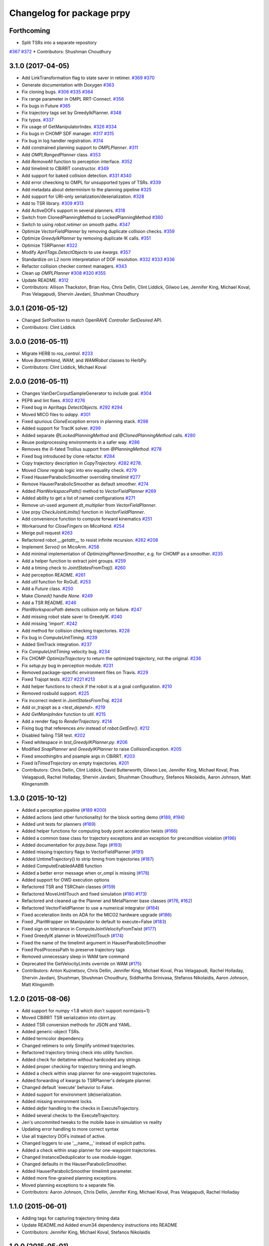 ^^^^^^^^^^^^^^^^^^^^^^^^^^
Changelog for package prpy
^^^^^^^^^^^^^^^^^^^^^^^^^^

Forthcoming
-----------
* Split TSRs into a separate repository
`#367 <https://github.com/personalrobotics/prpy/issues/367>`_
`#372 <https://github.com/personalrobotics/prpy/issues/372>`_
* Contributors: Shushman Choudhury

3.1.0 (2017-04-05)
------------------
* Add LinkTransformation flag to state saver in retimer.
  `#369 <https://github.com/personalrobotics/prpy/issues/369>`_
  `#370 <https://github.com/personalrobotics/prpy/issues/370>`_
* Generate documentation with Doxygen
  `#363 <https://github.com/personalrobotics/prpy/issues/363>`_
* Fix cloning bugs.
  `#306 <https://github.com/personalrobotics/prpy/issues/306>`_
  `#335 <https://github.com/personalrobotics/prpy/issues/335>`_
  `#364 <https://github.com/personalrobotics/prpy/issues/364>`_
* Fix range parameter in OMPL RRT-Connect.
  `#356 <https://github.com/personalrobotics/prpy/issues/356>`_
* Fix bugs in Future
  `#365 <https://github.com/personalrobotics/prpy/issues/365>`_
* Fix trajectory tags set by GreedyIkPlanner.
  `#348 <https://github.com/personalrobotics/prpy/issues/348>`_
* Fix typos.
  `#337 <https://github.com/personalrobotics/prpy/issues/337>`_
* Fix usage of GetManipulatorIndex.
  `#326 <https://github.com/personalrobotics/prpy/issues/326>`_
  `#334 <https://github.com/personalrobotics/prpy/issues/334>`_
* Fix bugs in CHOMP SDF manager.
  `#317 <https://github.com/personalrobotics/prpy/issues/317>`_
  `#315 <https://github.com/personalrobotics/prpy/issues/315>`_
* Fix bug in log handler registration.
  `#314 <https://github.com/personalrobotics/prpy/issues/314>`_
* Add constrained planning support to `OMPLPlanner`.
  `#311 <https://github.com/personalrobotics/prpy/issues/311>`_
* Add `OMPLRangedPlanner` class.
  `#353 <https://github.com/personalrobotics/prpy/issues/353>`_
* Add `RemoveAll` function to perception interface.
  `#352 <https://github.com/personalrobotics/prpy/issues/352>`_
* Add timelimit to CBiRRT constructor.
  `#349 <https://github.com/personalrobotics/prpy/issues/349>`_
* Add support for baked collision detection.
  `#331 <https://github.com/personalrobotics/prpy/issues/331>`_
  `#340 <https://github.com/personalrobotics/prpy/issues/340>`_
* Add error cheecking to OMPL for unsupported types of TSRs.
  `#339 <https://github.com/personalrobotics/prpy/issues/339>`_
* Add metadata about determinism to the planning pipeline
  `#325 <https://github.com/personalrobotics/prpy/issues/325>`_
* Add support for URI-only serialization/deserialization.
  `#328 <https://github.com/personalrobotics/prpy/issues/328>`_
* Add to TSR library.
  `#309 <https://github.com/personalrobotics/prpy/issues/309>`_
  `#313 <https://github.com/personalrobotics/prpy/issues/313>`_
* Add ActiveDOFs support in several planners.
  `#318 <https://github.com/personalrobotics/prpy/issues/318>`_
* Switch from ClonedPlanningMethod to LockedPlanningMethod
  `#360 <https://github.com/personalrobotics/prpy/issues/360>`_
* Switch to using `robot.retimer` on smooth paths.
  `#347 <https://github.com/personalrobotics/prpy/issues/347>`_
* Optimize `VectorFieldPlanner` by removing duplicate collision checks.
  `#359 <https://github.com/personalrobotics/prpy/issues/359>`_
* Optimize `GreedyIkPlanner` by removing duplicate IK calls.
  `#351 <https://github.com/personalrobotics/prpy/issues/351>`_
* Optimize TSRPlanner
  `#322 <https://github.com/personalrobotics/prpy/issues/322>`_ 
* Modify `AprilTags.DetectObjects` to use `kwargs`.
  `#357 <https://github.com/personalrobotics/prpy/issues/357>`_
* Standardize on L2 norm interpretation of DOF resolution.
  `#332 <https://github.com/personalrobotics/prpy/issues/332>`_
  `#333 <https://github.com/personalrobotics/prpy/issues/333>`_
  `#336 <https://github.com/personalrobotics/prpy/issues/336>`_
* Refactor collision checker context managers.
  `#343 <https://github.com/personalrobotics/prpy/issues/343>`_
* Clean up `OMPLPlanner`
  `#308 <https://github.com/personalrobotics/prpy/issues/308>`_
  `#320 <https://github.com/personalrobotics/prpy/issues/320>`_
  `#355 <https://github.com/personalrobotics/prpy/issues/355>`_
* Update README.
  `#312 <https://github.com/personalrobotics/prpy/issues/312>`_
* Contributors: Allison Thackston, Brian Hou, Chris Dellin, Clint Liddick, Gilwoo Lee, Jennifer King, Michael Koval, Pras Velagapudi, Shervin Javdani, Shushman Choudhury

3.0.1 (2016-05-12)
------------------
* Changed `SetPosition` to match OpenRAVE `Controller` `SetDesired` API.
* Contributors: Clint Liddick

3.0.0 (2016-05-11)
------------------
* Migrate HERB to `ros_control`. `#233 <https://github.com/personalrobotics/prpy/issues/233>`_
* Move `BarrettHand`, `WAM`, and `WAMRobot` classes to HerbPy.
* Contributors: Clint Liddick, Michael Koval

2.0.0 (2016-05-11)
------------------
* Changes VanDerCorputSampleGenerator to include goal. `#304 <https://github.com/personalrobotics/prpy/issues/304>`_
* PEP8 and lint fixes. `#302 <https://github.com/personalrobotics/prpy/issues/302>`_ `#276 <https://github.com/personalrobotics/prpy/issues/276>`_
* Fixed bug in Apriltags `DetectObjects`. `#292 <https://github.com/personalrobotics/prpy/issues/292>`_ `#294 <https://github.com/personalrobotics/prpy/issues/294>`_ 
* Moved MICO files to `adapy`. `#301 <https://github.com/personalrobotics/prpy/issues/301>`_
* Fixed spurious `CloneException` errors in planning stack. `#298 <https://github.com/personalrobotics/prpy/issues/298>`_
* Added support for TracIK solver. `#299 <https://github.com/personalrobotics/prpy/issues/299>`_
* Added separate `@LockedPlanningMethod` and `@ClonedPlanningMethod` calls. `#280 <https://github.com/personalrobotics/prpy/issues/280>`_
* Reuse postprocessing environments in a safer way. `#286 <https://github.com/personalrobotics/prpy/issues/286>`_
* Removes the ill-fated Trollius support from `@PlanningMethod`. `#278 <https://github.com/personalrobotics/prpy/issues/278>`_
* Fixed bug introduced by clone refactor. `#284 <https://github.com/personalrobotics/prpy/issues/284>`_
* Copy trajectory description in `CopyTrajectory`. `#282 <https://github.com/personalrobotics/prpy/issues/282>`_ `#278 <https://github.com/personalrobotics/prpy/issues/278>`_.
* Moved `Clone` regrab logic into env equality check. `#279 <https://github.com/personalrobotics/prpy/issues/279>`_
* Fixed HauserParabolicSmoother overriding `timelimit` `#277 <https://github.com/personalrobotics/prpy/issues/277>`_
* Remove HauserParabolicSmoother as default smoother. `#274 <https://github.com/personalrobotics/prpy/issues/274>`_
* Added `PlanWorkspacePath()` method to `VectorFieldPlanner` `#269 <https://github.com/personalrobotics/prpy/issues/269>`_
* Added ability to get a list of named configurations `#271 <https://github.com/personalrobotics/prpy/issues/271>`_
* Remove un-used argument `dt_multiplier` from `VectorFieldPlanner`.
* Use prpy `CheckJointLimits()` function in `VectorFieldPlanner`.
* Add convenience function to compute forward kinematics `#251 <https://github.com/personalrobotics/prpy/issues/251>`_
* Workaround for `CloseFingers` on `MicoHand`. `#254 <https://github.com/personalrobotics/prpy/issues/254>`_
* Merge pull request `#263 <https://github.com/personalrobotics/prpy/issues/263>`_
* Refactored robot `__getattr__` to resist infinite recursion. `#262 <https://github.com/personalrobotics/prpy/issues/262>`_ `#208 <https://github.com/personalrobotics/prpy/issues/208>`_
* Implement `Servo()` on MicoArm. `#258 <https://github.com/personalrobotics/prpy/issues/258>`_
* Add minimal implementation of `OptimizingPlannerSmoother`, e.g. for CHOMP as a smoother. `#235 <https://github.com/personalrobotics/prpy/issues/235>`_
* Add a helper function to extract joint groups. `#259 <https://github.com/personalrobotics/prpy/issues/259>`_
* Add a timing check to `JointStatesFromTraj()`. `#260 <https://github.com/personalrobotics/prpy/issues/260>`_
* Add perception README. `#261 <https://github.com/personalrobotics/prpy/issues/261>`_
* Add `util` function for RoGuE. `#253 <https://github.com/personalrobotics/prpy/issues/253>`_
* Add a `Future` class. `#250 <https://github.com/personalrobotics/prpy/issues/250>`_
* Make `Cloned()` handle `None`. `#249 <https://github.com/personalrobotics/prpy/issues/249>`_
* Add a TSR README. `#246 <https://github.com/personalrobotics/prpy/issues/246>`_
* `PlanWorkspacePath` detects collision only on failure. `#247 <https://github.com/personalrobotics/prpy/issues/247>`_
* Add missing robot state saver to GreedyIK. `#240 <https://github.com/personalrobotics/prpy/issues/240>`_
* Add missing 'import'. `#242 <https://github.com/personalrobotics/prpy/issues/242>`_
* Add method for collision checking trajectories. `#228 <https://github.com/personalrobotics/prpy/issues/228>`_
* Fix bug in `ComputeUnitTiming`. `#239 <https://github.com/personalrobotics/prpy/issues/239>`_
* Added SimTrack integration. `#237 <https://github.com/personalrobotics/prpy/issues/237>`_
* Fix `ComputeUnitTiming` velocity bug. `#234 <https://github.com/personalrobotics/prpy/issues/234>`_
* Fix CHOMP `OptimizeTrajectory` to return the optimized trajectory, not the original. `#236 <https://github.com/personalrobotics/prpy/issues/236>`_
* Fix `setup.py` bug in perception module. `#231 <https://github.com/personalrobotics/prpy/issues/231>`_
* Removed package-specific environment files on Travis. `#229 <https://github.com/personalrobotics/prpy/issues/229>`_
* Fixed Trajopt tests. `#227 <https://github.com/personalrobotics/prpy/issues/227>`_ `#221 <https://github.com/personalrobotics/prpy/issues/221>`_ `#213 <https://github.com/personalrobotics/prpy/issues/213>`_
* Add helper functions to check if the robot is at a goal configuration. `#210 <https://github.com/personalrobotics/prpy/issues/210>`_
* Removed rosbuild support. `#225 <https://github.com/personalrobotics/prpy/issues/225>`_
* Fix incorrect indent in `JointStatesFromTraj`. `#224 <https://github.com/personalrobotics/prpy/issues/224>`_
* Add or_trajopt as a `<test_depend>`. `#219 <https://github.com/personalrobotics/prpy/issues/219>`_
* Add `GetManipIndex` function to `util`. `#215 <https://github.com/personalrobotics/prpy/issues/215>`_
* Add a render flag to `RenderTrajectory`. `#214 <https://github.com/personalrobotics/prpy/issues/214>`_
* Fixing bug that references `env` instead of `robot.GetEnv()`. `#212 <https://github.com/personalrobotics/prpy/issues/212>`_
* Disabled failing TSR test. `#202 <https://github.com/personalrobotics/prpy/issues/202>`_
* Fixed whitespace in `test_GreedyIKPlanner.py`. `#206 <https://github.com/personalrobotics/prpy/issues/206>`_
* Modified `SnapPlanner` and `GreedyIKPlanner` to raise `CollisionException`. `#205 <https://github.com/personalrobotics/prpy/issues/205>`_
* Fixed smoothingitrs and psample args in CBiRRT. `#203 <https://github.com/personalrobotics/prpy/issues/203>`_
* Fixed `IsTimedTrajectory` on empty trajectories. `#201 <https://github.com/personalrobotics/prpy/issues/201>`_
* Contributors: Chris Dellin, Clint Liddick, David Butterworth, Gilwoo Lee, Jennifer King, Michael Koval, Pras Velagapudi, Rachel Holladay, Shervin Javdani, Shushman Choudhury, Stefanos Nikolaidis, Aaron Johnson, Matt Klingensmith

1.3.0 (2015-10-12)
------------------
* Added a perception pipeline (`#189 <https://github.com/personalrobotics/prpy/issues/189>`_ `#200 <https://github.com/personalrobotics/prpy/issues/200>`_)
* Added actions (and other functionality) for the block sorting demo (`#189 <https://github.com/personalrobotics/prpy/issues/189>`_, `#194 <https://github.com/personalrobotics/prpy/issues/194>`_)
* Added unit tests for planners (`#169 <https://github.com/personalrobotics/prpy/issues/169>`_)
* Added helper functions for computing body point acceleration twists (`#166 <https://github.com/personalrobotics/prpy/issues/166>`_)
* Added a common base class for trajectory exceptions and an exception for precondition violation (`#196 <https://github.com/personalrobotics/prpy/issues/196>`_)
* Added documentation for `prpy.base.Tags` (`#193 <https://github.com/personalrobotics/prpy/issues/193>`_)
* Added missing trajectory flags to VectorFieldPlanner (`#191 <https://github.com/personalrobotics/prpy/issues/191>`_)
* Added UntimeTrajectory() to strip timing from trajectories (`#187 <https://github.com/personalrobotics/prpy/issues/187>`_)
* Added ComputeEnabledAABB function
* Added a better error message when or_ompl is missing (`#178 <https://github.com/personalrobotics/prpy/issues/178>`_)
* Added support for OWD execution options
* Refactored TSR and TSRChain classes (`#159 <https://github.com/personalrobotics/prpy/issues/159>`_)
* Refactored MoveUntilTouch and fixed simulation (`#180 <https://github.com/personalrobotics/prpy/issues/180>`_ `#173 <https://github.com/personalrobotics/prpy/issues/173>`_)
* Refactored and cleaned up the Planner and MetaPlanner base classes (`#176 <https://github.com/personalrobotics/prpy/issues/176>`_, `#162 <https://github.com/personalrobotics/prpy/issues/162>`_)
* Refactored  VectorFieldPlanner to use a numerical integrator (`#184 <https://github.com/personalrobotics/prpy/issues/184>`_)
* Fixed acceleration limits on ADA for the MICO2 hardware upgrade (`#186 <https://github.com/personalrobotics/prpy/issues/186>`_)
* Fixed _PlanWrapper on Manipulator to default to execute=False (`#183 <https://github.com/personalrobotics/prpy/issues/183>`_)
* Fixed sign on tolerance in ComputeJointVelocityFromTwist (`#177 <https://github.com/personalrobotics/prpy/issues/177>`_) 
* Fixed GreedyIK planner in MoveUntilTouch (`#174 <https://github.com/personalrobotics/prpy/issues/174>`_)
* Fixed the name of the timelimit argument in HauserParabolicSmoother
* Fixed PostProcessPath to preserve trajectory tags
* Removed unnecessary sleep in WAM tare command
* Deprecated the GetVelocityLimits override on WAM (`#175 <https://github.com/personalrobotics/prpy/issues/175>`_)
* Contributors: Anton Kuznetsov, Chris Dellin, Jennifer King, Michael Koval, Pras Velagapudi, Rachel Holladay, Shervin Javdani, Shushman, Shushman Choudhury, Siddhartha Srinivasa, Stefanos Nikolaidis, Aaron Johnson, Matt Klingsmith

1.2.0 (2015-08-06)
------------------
* Add support for numpy <1.8 which don't support norm(axis=1)
* Moved CBiRRT TSR serialization into cbirrt.py.
* Added TSR conversion methods for JSON and YAML.
* Added generic-object TSRs.
* Added termcolor dependency.
* Changed retimers to only Simplify untimed trajectories.
* Refactored trajectory timing check into utility function.
* Added check for deltatime without hardcoded any strings.
* Added proper checking for trajectory timing and length.
* Added a check within snap planner for one-waypoint trajectories.
* Added forwarding of kwargs to TSRPlanner's delegate planner.
* Changed default 'execute' behavior to False.
* Added support for environment (de)serialization.
* Added missing environment locks.
* Added `defer` handling to the checks in ExecuteTrajectory.
* Added several checks to the ExecuteTrajectory.
* Jen's uncommited tweaks to the mobile base in simulation vs reality
* Updating error handling to more correct syntax
* Use all trajectory DOFs instead of active.
* Changed loggers to use '__name__' instead of explicit paths.
* Added a check within snap planner for one-waypoint trajectories.
* Changed InstanceDeduplicator to use module-logger.
* Changed defaults in the HauserParabolicSmoother.
* Added HauserParabolicSmoother timelimit parameter.
* Added more fine-grained planning exceptions.
* Moved planning exceptions to a separate file.
* Contributors: Aaron Johnson, Chris Dellin, Jennifer King, Michael Koval, Pras Velagapudi, Rachel Holladay

1.1.0 (2015-06-01)
------------------
* Adding tags for capturing trajectory timing data
* Update README.md
  Added enum34 dependency instructions into README
* Contributors: Jennifer King, Michael Koval, Stefanos Nikolaidis

1.0.0 (2015-05-01)
------------------
* Adding planner and planning_method and trajectory tag constants
* Removing smooth tag from SBPL trajectory
* Adding helper function for finding catkin resources
* Fixing bug in name of returned variable from Rotate and Forward
* Simplified logic in PostProcessPath.
* Removing need for ExecuteBasePath. Instead base planning now uses ExecutePath.
* Removing unecessary logging
* Various fixes/enhancements: 1. Base planners no longer add non-PlanningMethod functions as attributes to robot, 2. Removed double call to SimplifyTrajectory in retimer.py, 3. Changed default smoother to HauserParabolicSmoother, 4. Changed default simplifier to None
* Fixing format error when raising value error. Fixing logic error in handling defer flag.
* Restructured defer fixes to raise exception.
  Instead of printing a warning, this restructures the `defer` argument
  checking to raise an exception if an invalid value has been provided.
* Print a warning if defer is not a boolean.
* Print a warning if GetTrajectoryTags is not JSON.
* Mico Refactor
* Changed defer checks to use explicit `is True`.
  Using `if defer is True:` for checks instead of `if defer:` catches a
  lot of weird errors that can occur if the positional args to any of the
  reflected planning-method functions are shifted by one.
  The previous check would return a Future if an extra argument got
  passed, which concealed exceptions indicating that the arguments made
  no sense, and would be passed to subsequent code until something
  actually tried to query a Trajectory method on the Future.
* Changed GetTrajectoryTags() to EAFP-style.
  Instead of using an if-check, GetTrajectoryTags() now just tries
  JSON deserialization and catches a ValueError. This is more robust as
  it also catches situations where the deserialization fails due to the
  trajectory description being invalid or whitespace, but not None.
* added kwargs to ExecuteTrajectory and PostProcessPath
* Switched to emprical acceleration limits.
* CBiRRT and OpenRAVERetimer now use CO_ActiveOnly
* increased the accelearation limtis
* Clear UserData in prpy.Clone (fixes `#111 <https://github.com/personalrobotics/prpy/issues/111>`_ and `#114 <https://github.com/personalrobotics/prpy/issues/114>`_)
* Convert CBiRRT "direction" to a NumPy array.
* Removed references to numpy.isclose (`#63 <https://github.com/personalrobotics/prpy/issues/63>`_).
* Added `releasegil` flags to every FindIKSolution(s) call in prpy.
* Released GIL during TSR Planner.
  This prevents unnecessary hangs during planning when using python
  threads.  I see no cases where this would not be necessary.
* Contributors: ADA Demo, Jennifer King, Michael Koval, Pras, Pras Velagapudi, Rachel Holladay, Stefanos Nikolaidis

0.5.1 (2015-04-15)
------------------
* Merge branch 'feature/MICORefactor' of github.com:personalrobotics/prpy into feature/MICORefactor
* Fixed ParabolicSmoother bug (thanks @rdiankov)
* added code to cleanup ik solver, changed acceleration to 1.5
* Added some hacks for ParabolicSmoother.
* More retiming fixes.
* Added a few useful log messages.
* Cleaned up wrappers for OpenRAVE retimers.
* Fixed Open/Close/CloseTight functions on MicoHand.
* Set acceleration limits by default.
* Convert CBiRRT "direction" to a NumPy array.
* Merge branch 'master' into feature/MICORefactor
  Conflicts:
  src/prpy/base/robot.py
* Merge pull request `#95 <https://github.com/personalrobotics/prpy/issues/95>`_ from personalrobotics/feature/SmoothingRefactor2
  Trajectory timing/smoothing refactor 2.0.
* Merge pull request `#108 <https://github.com/personalrobotics/prpy/issues/108>`_ from personalrobotics/bugfix/issue99
  Fixed two bugs in vectorfield planner.
* Made robot.simplifier optional.
* Load an IdealController in simulation.
* Fixed two bugs in planner
  Fixed two bugs:
  1. Missing `abs`
  2. Changed default `dt_multiplier` to 1.01 so that `numsteps` floors to 1 by default.
* Fixed weird superclass issue.
* Removed multi-controller references from Mico.
* More MicoHand cleanup.
* Started removing BH-specific code from MicoHand
* Removed MICORobot, since it does nothing.
* Load or_nlopt_ik by default.
* PEP-8 fixes.
* Removed more dead code from Mico.
* Rearranged Mico file.
* Removed PlanToNamedConfiguration from Mico.
* Removed OWD-specific code from the Mico.
* Documented ExecutePath and ExecuteTrajectory.
* Simplified PostProcessPath with defer=True.
* Rough PostProcessPath function.
* Contributors: Michael Koval, Siddhartha Srinivasa, Stefanos Nikolaidis

0.5.0 (2015-04-07)
------------------
* Fixed the OMPL planner creation test.
* Modified CBiRRT to output linear interpolation.
* Fixed __getattr__ and __dir__ on Manipulator (`#89 <https://github.com/personalrobotics/prpy/issues/89>`_)
* Fixed infinite recursion in `#89 <https://github.com/personalrobotics/prpy/issues/89>`_
  robot.planner or robot.actions not being defined caused infinite
  recursion in __getattr__. This patch explicitly checks for those
  attributes before querying them.
* Added robot_name pass-through argument.
* Various fixes: Added logic to catch openrave excpetion and reraise as planning exception in CHOMP. Added PlanToConfiguration to BiRRT. Changed SetTrajectoryTags to util.SetTrajectoryTags in vectorfield planner.
* Feature/action library
* Changed RenderPose to RenderPoses. Made RenderTSRChains call RenderPoses. Added render flag to RenderTSRChains, RenderPoses and RenderVector so that they can be used optionally.
* Adding RenderPose function to allow rendering an axis from a with block
* for servo simulation, sleep time takes into account how much time already was spend on computation
* Merge pull request `#81 <https://github.com/personalrobotics/prpy/issues/81>`_ from personalrobotics/feature/PlanningRefactor
  Added new MethodMask and FirstSupported meta-planners
* Disabled PlanToIK on TSRPlanner.
* Renamed new meta-planners.
  - Only to MethodMask
  - Fallback to FirstSupported
* made default quadraticObjective, changed to allow you to specify arguments for joint limit avoidance
* Tag trajectories with information necessary to control smoothing.
* Moved common tags into an Enum.
* Switched from XML to JSON to trajectory tagging.
* Added python-enum dependency.
* Added PlanToIK to TSRPlanner.
* Added new MetaPlanners and refactored planning.
  - Added the Fallback meta-planner. This meta-planner operates on a list
  of planners and calls the first planner in the list that supports the
  desired planning method.
  - Added the Only meta-planner. This meta-planner operates on a single
  planner by only allowing access to a subset of its planning methods.
  - Added support for explicitly passing a delegate planner to:
  - IKPlanner
  - NamedPlanner
  - TSRPlanner
  - Modified TSRPlanner to raise an UnsupportedPlanningError when it
  receives unsupported TSRs. This is necessary to trigger the fallback
  behavior implemented in the Fallback meta-planner.
* feature added to avoid joint limit with ComputeJointVelocityFromTwist
* Cleaned up CloneBindings functions
  - Reference the TSRLibrary from the parent environment.
  - Reference the NamedConfigurations from the parent environment.
  - Don't load ServoSimulatored in cloned environments.
  - Don't load any controllers in cloned environments.
  - Avoid calling __init__ to prevent future nasty surprises.
  - NOTE: This fixes a memory leak caught by Pras.
* Merge pull request `#76 <https://github.com/personalrobotics/prpy/issues/76>`_ from personalrobotics/feature/vector_field_planner_timestepping
  Added variable time steps for vector field planner
* Hide IK log spam when cloning environments.
* Tag trajectories with constrained and optimized
* More CHOMP module refactoring.
* Cleaned up CHOPM file.
* Added variable time steps for vector field planner
* Tag trajectories with planner and planning method.
* Renaming robot.actionlibrary to robot.actions
* Adding logic to explicitely clear handles arrays in visualization helper functions
* Fixing logic that adds actions as methods on robot. Adding logic to add actions as methods on manipulator. Updating visualization of TSR lists to have parameter for axis length. Removing reference to push_grasp from prpy/action init.
* Adding logic to expose actions as methods on robot
* Initial action library implementation
* Contributors: Jennifer King, Michael Koval, Shervin Javdani, Siddhartha Srinivasa

0.4.0 (2015-03-30)
------------------
* Planning with vector fields.
* Documentation update
* Go as fast as possible!
* Fixed status logic bug
* Added caching
* Added exception handling for min distance
* More code refactoring and testing of end effector offset
* First pass at plan to end effector offset
* Added termination function
* Trajectory execution refactor
* Modify OptimizeTrajectory in chomp to catch generic exceptions and raise them as PlanningError
* Adding support for execution of base trajectories
* Fixing two typos in cbirrt that cause failures
* Changing parabolic smoother to use HauserParabolicSmoother by default
* Adding logic to clone the environment eshen simplifying and smoothing a path. This allows us to set the dofs in the trajectory as active.
* Refactored vectorfield planner to input function pointer
* Implemented defer=True on ExecuteTrajectory.
* Eat kwargs in OMPLSimplifier.
* Added defer=True support to ExecutePath.
* Fixed typo in vectorfield planner
* Fixed bug when getting DOF resolutions
* Added a few cleanups for syntax and simplicity.
* First pass at vector field planner to end effector transform
* Cleaned up optimized joint velocity computation
* Added gradient for objective function
* Implemented and tested ComputeJointVelocityFromTwist in util
* Added workspace planner to prpy.planning __init__.py
* Fixed a number of bugs related to workspace planner.
  This commit addresses several major bugs unmasked by the workspace planner.
  1) Fixed a bug in cloning an environment into itself
  (needed for recursive `@PlanningMethod`s)
  2) Fixed a bug in incorrect formatting of RetimeTrajectory error messages.
  3) Fixed numerous small issues in the workspace planner:
  a) Returning a 1-waypoint trajectory when started in-contact with an object.
  b) Fixed max_distance calculation error from missing `numpy.copy()`
  c) Simplified some of the workspace planning logic.
* Changed Clone() to lock by default.
  This emulates the functions of `with env:` more closely,
  which is useful because the call `with Clone(env):` looks
  extremely similar.
* Added workspace planner to prpy.planning init.py
  This just adds the new workspace planner to __init__.py so it can be imported from `prpy.planning`.
* Bugfixes for SimplifyTrajectory and NominalConfiguration.
  - SimplifyTrajectory has been modified to gracefully return if passed a trajectory with only one waypoint.
  - NominalConfiguration optionally takes a maximum allowable DOF range, which allows robots with fully redundant configurations (i.e. multiple rotation joints) to ignore IK configurations for which a closer solution must exist.
* Changed default chunksize of tsr_planner to be 1.
* Added PlanToEndEffectorOffset method. Untested.
* Added fix to make ik_ranking default to ignoring multirotation IK solutions.
* Added fix for SimplifyTrajectory to handle 1-waypoint trajectories.
* Added patch for correctly cloning grabbed objects.
  Due to a bug in OpenRAVE, cloned grabbed objects may have incorrect
  adjacency properties, causing them to not be evaluated correctly
  for self collisions (with the robot).  This bugfix forces cloned
  environments to regrab all objects, which resets these incorrect links.
* Added PlanToEndEffectorPose method that creates a geodesic workspace trajectory from start to goal and sends it off to PlanWorkspacePath
* Added default 1 rotation offset to nominal configuration.
* Fixed missing and child-referencing constructors in CloneBindings.
* Changed Cloned(clone_env=...) to Cloned(into=...).  Also added docs.
* Enabled syntax highlighting.
* Added a new subsection.
* Added InstanceDeduplicator examples.
* Improved the planning README (thanks @cdellin).
* First pass at greedy IK planner
* Added numerous bugfixes for cloning and deferred planning.
  * Deferred planning now consistently returns trollius.futures.Future
  * Fixed bug in robot PlanWrapper that caused deferred planning to terminate early.
  * Cloned() references are now explicitly passed their clone environment.
  * .Cloned() helper method added to environments created by Clone(env)
  * Existing clone references consolidated to minimize Cloned() lookups.
* Stripped WAMRobot to the bare basics.
* Fixed indexing bug in IK ranking function.
* Generalized the nominalconfiguration ranker to accept angle bounds.
* Adjusted default chunk size for tsr sampler and removed unused param.
* Added multirotation filtering to nominal configuration IK ranker.
* Added a MacSmoother test.
* Simplify the trajectory in MacSmoother.
* Made the Timer log message optional.
* Fixed the ParabolicSmoother wrapper class.
* Call SimplifyTrajectory before an OpenRAVE retimer.
* Fixed argument names in robot.SimplifyPath.
* Modified _PlanWrapper to set linear interpolation.
* Added MacSmoother to wrap or_pr_spline.
* Update README.md
* More planner documentation.
* Switched fallback retimer from linear to parabolic.
* Added env lock to get active manipulator and DOF values at start.
* Fixed incorrect swapping between Arm DOF Indices and Robot DOF Indices.
* Implemented TsrPlanner as standalone from IkPlanner.
* Added explicit chunk size parameter.
* Added restructured IK and TSR planners that can do multiple goals.
* Wrapped OpenRAVE retimers in the planning pipeline.
* Added SimplifyPath tests.
* Added SimplifyPath method using OMPL.
* Fixed NamedPlanner in cloned environments.
* Added PlanToEndEffectorPose tests.
* Added more PlanToConfiguration tests.
* Strip extraneous groups from the CBiRRT output.
* Added basic planning unit tests.
* Disabled smoothing in OMPL.
* Disabled smoothing in CBiRRT.
* Contributors: Jennifer King, Michael Koval, Pras, Pras Velagapudi, Siddhartha Srinivasa, Stefanos Nikolaidis

0.3.1 (2015-02-10)
------------------
* Added fix for error caused by clone_env being set to None.
* Contributors: Michael Koval, Pras


0.3.0 (2015-02-06)
------------------
* Adds the ability to pass a defer=True to PlanningMethods and ExecuteTrajectory.
* Fixed detection of missing CBiRRT module.
* Contributors: Michael Koval, Pras Velagapudi

0.2.0 (2015-01-29)
------------------
* Adding `kw_args` to CHOMP's `OptimizeTrajectory` so execute flag doesn't cause error.
* Disabling `PlanToTSR` in CHOMP due to inconsistent behavior.
* Added linear path segment simplification.
* Changed the metaplanners to only catch `PlanningError`s instead of all Exceptions.
* Planning to goal sets with OMPL.
* Made `base.BarrettHand` compatable with the Hydro HERB model.
* Added `RobotStateSaver` to set active manipulator DOFs before IK planning.
* PEP8/lint fixes.
* Removed type(list) check in `planning.openrave` (this check is too strict).
* Fixed `NominalConfiguration`: norm was computed on wrong axis.
* Bugfixes for SnapPlanner.
* Set the default `range` for OMPL RRT-Connect.
* Expose OpenRAVE's builtin planners as prpy Planners.
* Changed `ValueError` to `TypeError` for wrong goals type
* Some error checking for input goals
* Removed robot-specific imports from PrPy.
* Added several unit tests.
* Fixed DOF values in `CHOMPDistanceFieldManager`.
* Improved `SnapPlanner` docstrings.
* `SnapPlanner` checks the straight-line trajectory
  Switched to new or_ompl plugin architecture.
* Added `OpenHand` and `CloseHandTight` functions
* Use DOF resolution for snapping (`#16 <https://github.com/personalrobotics/prpy/issues/16>`_ and `#17 <https://github.com/personalrobotics/prpy/issues/17>`_).
* Check collisions in `SnapPlanner` (fix for `#18 <https://github.com/personalrobotics/prpy/issues/18>`_).
* Added `RetimeTrajectory` function that fall backs on linear smoothing.
* Added documentation for TSR library.
* Improved docstring for `ompl.PlanToTSR`
* Adding `PlanToTSR` method
* Contributors: Jennifer King, Michael Koval, Pras Velagapudi, Stefanos Nikolaidis, Siddhartha Srinivasa

0.1.0 (2014-12-11)
------------------
* Fixed tab completion on MobileBase.
* Added pitcher TSRs.
* Added proper license information.
* Added `TSRLibrary` class.
* Added CHOMP `DistanceFieldManager` class.
* Added `CopyTrajectory` helper function.
* Added `PlanToConfigurations` planning function.
* Added `OptimizeTrajectory` planning function to CHOMP.
* Fixed a major memory leak in environment cloning (`#9 <https://github.com/personalrobotics/prpy/issues/9>`)
* Fixed MICO hand controller.
* Registered Python unit tests with Catkin.
* Contributors: Evan Shapiro, Jennifer King, Michael Koval, Pras Velagapudi, Stefanos Nikolaidis

0.0.1 (2014-09-08)
------------------
* Changes to allow for passing planner options.
* Fixed the TF token with simtime.
* Made dependency_manager a noop in Catkin.
* Helper tool for aligning TF frames.
* Added save_trajectory helper function.
* Added load_trajectory function.
* Merge branch 'master' of github.com:personalrobotics/prpy
* Fixed a prpy.bind memory leak with cloning.
* Merge pull request `#3 <https://github.com/personalrobotics/prpy/issues/3>`_ from personalrobotics/patch/switchToCatkinCheckForSetChuckingDirection
  Only call SetChuckingDirection on the new HERB model.
* fixed fuerte check for SetChuckingDirection
* Merge pull request `#2 <https://github.com/personalrobotics/prpy/issues/2>`_ from personalrobotics/feature_fuerte_support
  backwards compatibility for fuerte
* Fixed the Catkin test.
* added back fuerte support
* Re-enabled canonical instance caching.
* Added support for Cloned() again.
* Cleanup memory using the removal callback.
* Switched to UserData for the InstanceDeduplicator.
* Added the new UserData-based storage method.
* Merge branch 'master' of github.com:personalrobotics/prpy
* Added a disable_padding helper function.
* Fixed a major bug in PrPy's OMPL wrapper.
  The OMPL planner was getting called twice, instead of the OMPL simplifier. This
  could cause the planner to return invalid output trajectory.
* Merge branch 'master' of github.com:personalrobotics/prpy
* Added a hack to fix smoothed trajectories.
* Added shortcutting to OMPLPlanner.
* Set closing direction for the BarrettHand.
  This cannot be inferred from the SRDF.
* Fixed controllers.
* Fixed WAM IK by adding precision = 4.
* Upgraded dependency_manager for Catkin.
* added a height paramter for tsr
* Added several missing docstrings.
* move until touch fix to work on sim and real robot
* Fix of CreateAndDiscretizeTSR for boxes
* Adding retime of base trajectories even when not in simulation
* stat
* discretized tsr
* mkplanner only checks collision against active bodies for faster planning
* fixed move until touch error...had to change things back
* Moving location of the writing of the traj file by cbirrt
* fixed move until touch for execution
* Catkin-ized PrPy.
* Fixing parameter passing of return first
* Updating to allow for passing through command line parameters
* changed simulated moveuntiltouch collision checking
* Cleaning up parameter setting. Now just send raw yaml to sbpl planner and do all parsing there.
* changed disable kin body logs -> debug
* added locking to cloning code
* Fixed base planning.
* Removed Fastest.
* Removed unimplemented Fastest planner.
* Cleaned up docstring building.
* Fixed CHOMP failures from terminating the Ranked metaplanners.
* Fixed some typos.
* Added unittests for metaplanners.
* Fixed another reference to is_planning_method.
* Fixed a hilarious bug where accessing a docstring triggered planning.
* Fixed an edge case with planner docstring concatenation.
* Added a helper function for removing the ROS log handler.
* Adding PlanToTSR function to chomp
* Updating recorder to be able to manually start and stop it
* removed printing statement for debug
* hacky fix for move hand straight
* Added some notes to AdaptTrajectory.
* fixed moveuntiltouch for simulation
* Fixed an environment locking issue in OMPLPlanner.
* added mico related sources
* added GetVelocityLimits command
* Cleaning up the way parameters are sent to the sbpl planner
* Adding more informative logging of errors
* Adding function for testing a trajectory for velocity limit violations
* is in collision
* adapttrajectory function
* adapttrajectory function
* Adding error imports
* Expanding action set
* Fixing up planning pipeline to work with base
* adapttrajectory function
* Updates to try to integrate base planner
* ExecuteTrajectory now supports affine DOFs.
* Creating a distance field after planning works.
* Switched Rotate to run a base trajectory.
* Moved trajectory execution from HerbPy.
* Added support for affine DOF trajectories.
* Updating sbpl to call into the base planner
* added sbpl base planner structure
* fixed function signature in mobilebase
* fixed syntax error in mobilebase
* added DriveStraightUntilForce to mobilebase
* Adding mobilebase class for the robot base
* Found the source of the MacTrajectory spam.
* We're now able to plan outside of joint limits.
* Fixing bugs. Moved declaration of collided_with_obj in wam to fix problem when not in simulation. Added ik planner. Removed the PlanToIK function from planning base. Fixed minor distance calculation bug in mk planner. Modified Ranked to not call planners without the method implemented.
* Improved planner docstrings.
* Docstrings are finally working with planning!
* Switched the dispatch mechanism for planning calls.
* Closer to preserving docstrings for planning.
* Added PlanToNamedConfiguration to manipulators.
* fix bug in joint limits and mkplanner for movehandstraight
* Added an IK ranker for a nominal configuration.
* Added documentation to wam functions.
* Modified MoveUntilTouch to accept a maximum distance.
* Added support for a minimum distance in PlanToEndEffectorOffset.
* Added OPENRAVE_DATABASE to dependency_manager.
* Added scipy as a rosdep for prpy (used for saving images out).
* Merging prpy branch changes for door opening back into trunk
* Draft of the MongoDB metadata store.
* simulated move until touch
* Added a <review> tag.
* Added PlanToEndEffectorPose to the snap planner.
* Fixed PlanToEndEffectorPose in GSCHOMP. It seems to be working well.
* Fixed snap planner with bimanual trajectories.
* lowering default chomp iterations
* fixed prpy exceptions
* Updating to use the default openrave multi-controller instead of or_multi_controller
* Fixing error when trying to set hand dof values
* Adding snap planner. Adding mk planner to init file. Fixing RetimeTrajectory and ExecuteTrajectory to ignore trajectories with less than 2 waypoints.
* Removing references to manip.parent in favor of manip.GetRobot()
* Adding missing import of numpy
* Making planning robust to exceptions other than type PlanningError that may occur during planning
* Improvements to the tactile rendering code.
* Merging back changes from Toyota visit
* Fixed an import * warning.
* Added TakeSnapshot.
* Adding ability to visualize trajectories
* Added utility functions from herbpy.
* Adding logic to clone trajectory back to live environment during calls to PlanToNamedConfiguration
* Adding an input to specifiy distance from ee to palm.
* Adding or_multi_controller to dependencies.  Fixing dependency manager.
* Removed circular herbpy reference.
* Added copyright headers.
* Copied rave and kin utilities from prrave.
* Removed prrave.tsr dependency.
* Added the dependency manager.
* Added Recorder and SetCameraFromXML to util.
* Added a wrapper for or_ompl.
* Added IK ranking code.
* Implemented PlanToIK.
* Removed explicit planner type registration.
* Fixing logic errors in checking for successful plans
* Adding PlanToTSR method. Probably want to remove once we fix problems with call functions not defined on all planners.
* Adding robot to PlanToTSR. Passing robot to Plan method.
* Updated PlanWrapper function to properly clone during planning.
* Cleaned up tactile sensor rendering code.
* Merged get_origins() and get_normals().
* More complete cloning implementation.
* Partial support for cloning deduplicated instances.
* import fixes in tsrlibrary
* Fixing broken tsr library
* Moving function to get a no tilt tsr into tsrlibrary
* Moving tsr classes from prrave to prpy. Note: Moved kin.py for now. This should be replaced with parallel calls in openravepy. However, initial testing shows slightly different functionality.  Need to resolve before removing kin.
* Visualize tactile sensors as vectors.
* Refactored to replace a loop with NumPy calls.
* Utility classes for visualizing tactile sensors.
* Added logger utilities.
* Cloning tweaks.
* Copied WAM and BarrettHand functionality from AndyPy.
* Moved clone into the prpy module.
* Utilities for cloning environmetns.
* CHOMP successfully runs in parallel with CBiRRT.
* Automatically run planners in cloned environments.
* Committed pending changes.
* Support for loading named configurations from YAML.
* Utility class for named configurations.
* Bind with a lazily evaluated planner.
* Added the executer wrapper to the planning interface.
* Partial implementation of the new planning pipeline.
* Moved system packages to pr-ros-pkg.
* Created a prpy directory.
* Contributors: Anca Dragan, Andrey Kurenkov, Evan Shapiro, Jennifer King, Jonathan Gammell, Joshua Haustein, Michael Koval, Mike Koval, Prasanna Velagapudi, Shervin Javdani, Tekin Meriçli
